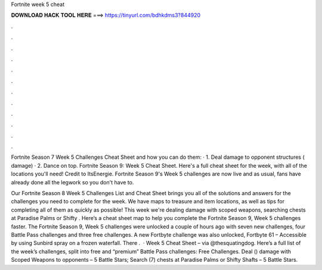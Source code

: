 Fortnite week 5 cheat



𝐃𝐎𝐖𝐍𝐋𝐎𝐀𝐃 𝐇𝐀𝐂𝐊 𝐓𝐎𝐎𝐋 𝐇𝐄𝐑𝐄 ===> https://tinyurl.com/bdhkdms3?844920



.



.



.



.



.



.



.



.



.



.



.



.

Fortnite Season 7 Week 5 Challenges Cheat Sheet and how you can do them: · 1. Deal damage to opponent structures ( damage) · 2. Dance on top. Fortnite Season 9: Week 5 Cheat Sheet. Here's a full cheat sheet for the week, with all of the locations you'll need! Credit to ItsEnergie. Fortnite Season 9's Week 5 challenges are now live and as usual, fans have already done all the legwork so you don't have to.

Our Fortnite Season 8 Week 5 Challenges List and Cheat Sheet brings you all of the solutions and answers for the challenges you need to complete for the week. We have maps to treasure and item locations, as well as tips for completing all of them as quickly as possible! This week we're dealing damage with scoped weapons, searching chests at Paradise Palms or Shifty . Here’s a cheat sheet map to help you complete the Fortnite Season 9, Week 5 challenges faster. The Fortnite Season 9, Week 5 challenges were unlocked a couple of hours ago with seven new challenges, four Battle Pass challenges and three free challenges. A new Fortbyte challenge was also unlocked, Fortbyte 61 – Accessible by using Sunbird spray on a frozen waterfall. There .  · Week 5 Cheat Sheet – via @thesquatingdog. Here’s a full list of the week’s challenges, split into free and “premium” Battle Pass challenges: Free Challenges. Deal () damage with Scoped Weapons to opponents – 5 Battle Stars; Search (7) chests at Paradise Palms or Shifty Shafts – 5 Battle Stars.
